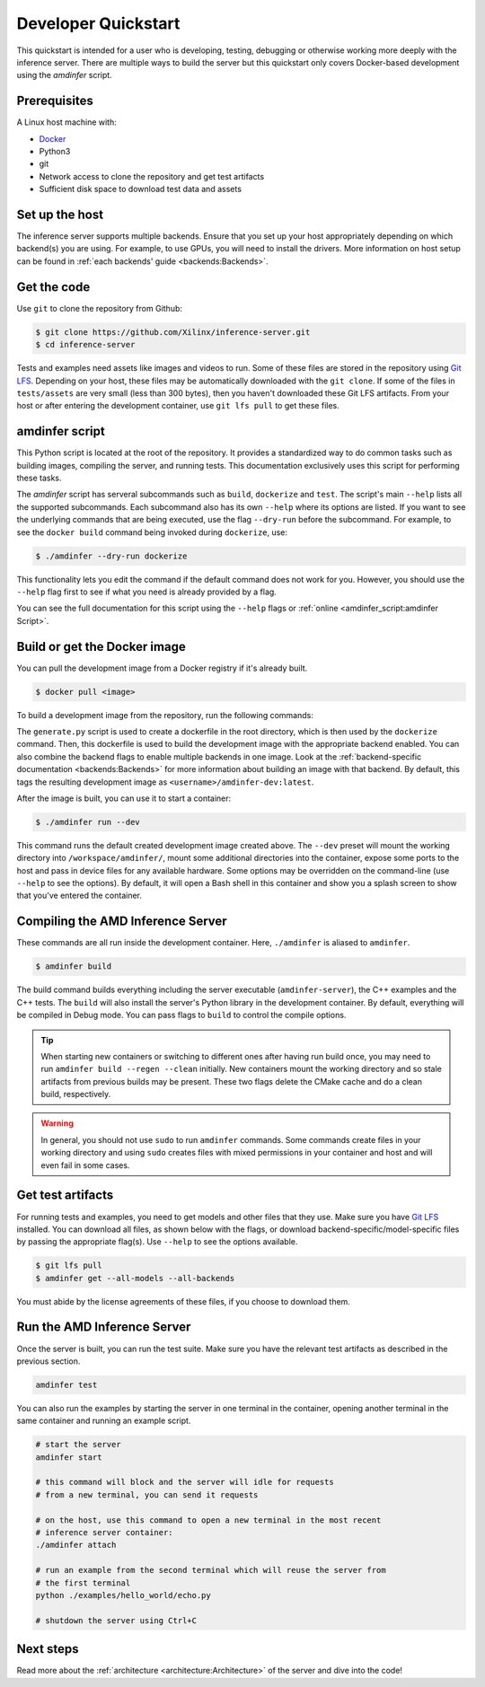 ..
    Copyright 2021 Xilinx, Inc.
    Copyright 2022 Advanced Micro Devices, Inc.

    Licensed under the Apache License, Version 2.0 (the "License");
    you may not use this file except in compliance with the License.
    You may obtain a copy of the License at

        http://www.apache.org/licenses/LICENSE-2.0

    Unless required by applicable law or agreed to in writing, software
    distributed under the License is distributed on an "AS IS" BASIS,
    WITHOUT WARRANTIES OR CONDITIONS OF ANY KIND, either express or implied.
    See the License for the specific language governing permissions and
    limitations under the License.

Developer Quickstart
====================

This quickstart is intended for a user who is developing, testing, debugging or otherwise working more deeply with the inference server.
There are multiple ways to build the server but this quickstart only covers Docker-based development using the *amdinfer* script.

Prerequisites
-------------

A Linux host machine with:

* `Docker <https://docs.docker.com/get-docker/>`__
* Python3
* git
* Network access to clone the repository and get test artifacts
* Sufficient disk space to download test data and assets

Set up the host
---------------

The inference server supports multiple backends.
Ensure that you set up your host appropriately depending on which backend(s) you are using.
For example, to use GPUs, you will need to install the drivers.
More information on host setup can be found in :ref:`each backends' guide <backends:Backends>`.

Get the code
------------

Use ``git`` to clone the repository from Github:

.. code-block:: console

    $ git clone https://github.com/Xilinx/inference-server.git
    $ cd inference-server

Tests and examples need assets like images and videos to run.
Some of these files are stored in the repository using `Git LFS <https://git-lfs.github.com/>`__.
Depending on your host, these files may be automatically downloaded with the ``git clone``.
If some of the files in ``tests/assets`` are very small (less than 300 bytes), then you haven't downloaded these Git LFS artifacts.
From your host or after entering the development container, use ``git lfs pull`` to get these files.

amdinfer script
---------------

This Python script is located at the root of the repository.
It provides a standardized way to do common tasks such as building images, compiling the server, and running tests.
This documentation exclusively uses this script for performing these tasks.

The *amdinfer* script has serveral subcommands such as ``build``, ``dockerize`` and ``test``.
The script's main ``--help`` lists all the supported subcommands.
Each subcommand also has its own ``--help`` where its options are listed.
If you want to see the underlying commands that are being executed, use the flag ``--dry-run`` before the subcommand.
For example, to see the ``docker build`` command being invoked during ``dockerize``, use:

.. code-block:: console

    $ ./amdinfer --dry-run dockerize

This functionality lets you edit the command if the default command does not work for you.
However, you should use the ``--help`` flag first to see if what you need is already provided by a flag.

You can see the full documentation for this script using the ``--help`` flags or :ref:`online <amdinfer_script:amdinfer Script>`.

Build or get the Docker image
-----------------------------

You can pull the development image from a Docker registry if it's already built.

.. code-block:: console

    $ docker pull <image>

To build a development image from the repository, run the following commands:

.. tabs::

    .. code-tab:: console CPU

        # The ZenDNN backend requires additional steps before building.
        # See the ZenDNN backend documentation for more information
        $ python3 docker/generate.py
        $ ./amdinfer dockerize --ptzendnn /path/to/ptzendnn/archive --tfzendnn /path/to/tfzendnn/archive

    .. code-tab:: console GPU

        $ python3 docker/generate.py
        $ ./amdinfer dockerize --migraphx

    .. code-tab:: console FPGA

        $ python3 docker/generate.py
        $ ./amdinfer dockerize --vitis

The ``generate.py`` script is used to create a dockerfile in the root directory, which is then used by the ``dockerize`` command.
Then, this dockerfile is used to build the development image with the appropriate backend enabled.
You can also combine the backend flags to enable multiple backends in one image.
Look at the :ref:`backend-specific documentation <backends:Backends>` for more information about building an image with that backend.
By default, this tags the resulting development image as ``<username>/amdinfer-dev:latest``.

After the image is built, you can use it to start a container:

.. code-block:: console

    $ ./amdinfer run --dev

This command runs the default created development image created above.
The ``--dev`` preset will mount the working directory into ``/workspace/amdinfer/``, mount some additional directories into the container, expose some ports to the host and pass in device files for any available hardware.
Some options may be overridden on the command-line (use ``--help`` to see the options).
By default, it will open a Bash shell in this container and show you a splash screen to show that you've entered the container.

Compiling the AMD Inference Server
----------------------------------

These commands are all run inside the development container.
Here, ``./amdinfer`` is aliased to ``amdinfer``.

.. code-block:: console

    $ amdinfer build

The build command builds everything including the server executable (``amdinfer-server``), the C++ examples and the C++ tests.
The ``build`` will also install the server's Python library in the development container.
By default, everything will be compiled in Debug mode.
You can pass flags to ``build`` to control the compile options.

.. tip::

    When starting new containers or switching to different ones after having run build once, you may need to run ``amdinfer build --regen --clean`` initially.
    New containers mount the working directory and so stale artifacts from previous builds may be present.
    These two flags delete the CMake cache and do a clean build, respectively.

.. warning::

    In general, you should not use ``sudo`` to run ``amdinfer`` commands.
    Some commands create files in your working directory and using ``sudo`` creates files with mixed permissions in your container and host and will even fail in some cases.

Get test artifacts
------------------

For running tests and examples, you need to get models and other files that they use.
Make sure you have `Git LFS <https://git-lfs.github.com/>`__ installed.
You can download all files, as shown below with the flags, or download backend-specific/model-specific files by passing the appropriate flag(s).
Use ``--help`` to see the options available.

.. code-block:: console

    $ git lfs pull
    $ amdinfer get --all-models --all-backends

You must abide by the license agreements of these files, if you choose to download them.

Run the AMD Inference Server
----------------------------

Once the server is built, you can run the test suite.
Make sure you have the relevant test artifacts as described in the previous section.

.. code-block:: bash

    amdinfer test

You can also run the examples by starting the server in one terminal in the container, opening another terminal in the same container and running an example script.

.. code-block:: bash

    # start the server
    amdinfer start

    # this command will block and the server will idle for requests
    # from a new terminal, you can send it requests

    # on the host, use this command to open a new terminal in the most recent
    # inference server container:
    ./amdinfer attach

    # run an example from the second terminal which will reuse the server from
    # the first terminal
    python ./examples/hello_world/echo.py

    # shutdown the server using Ctrl+C

Next steps
----------

Read more about the :ref:`architecture <architecture:Architecture>` of the server and dive into the code!

